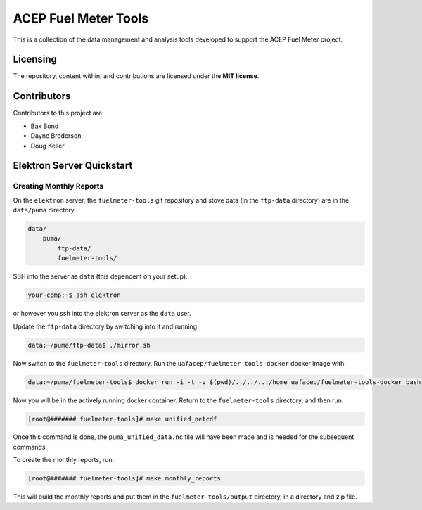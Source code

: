 =====================
ACEP Fuel Meter Tools
=====================

This is a collection of the data management and analysis tools developed to support
the ACEP Fuel Meter project.

---------
Licensing
---------

The repository, content within, and contributions are licensed under the **MIT license**.

------------
Contributors
------------

Contributors to this project are:

* Bax Bond
* Dayne Broderson
* Doug Keller

--------------------------
Elektron Server Quickstart
--------------------------

Creating Monthly Reports
------------------------

On the ``elektron`` server, the ``fuelmeter-tools`` git repository and stove data (in the ``ftp-data`` directory) are in the ``data/puma`` directory.

.. code-block::

    data/
        puma/
            ftp-data/
            fuelmeter-tools/
            
SSH into the server as ``data`` (this dependent on your setup).

.. code-block::

    your-comp:~$ ssh elektron
    
or however you ssh into the elektron server as the ``data`` user.

Update the ``ftp-data`` directory by switching into it and running:

.. code-block::

    data:~/puma/ftp-data$ ./mirror.sh
    
Now switch to the ``fuelmeter-tools`` directory. Run the ``uafacep/fuelmeter-tools-docker`` docker image with:

.. code-block::

    data:~/puma/fuelmeter-tools$ docker run -i -t -v $(pwd)/../../..:/home uafacep/fuelmeter-tools-docker bash
    
Now you will be in the actively running docker container. Return to the ``fuelmeter-tools`` directory, and then run:

.. code-block::

    [root@####### fuelmeter-tools]# make unified_netcdf

Once this command is done, the ``puma_unified_data.nc`` file will have been made and is needed for the subsequent commands.

To create the monthly reports, run:

.. code-block::

    [root@####### fuelmeter-tools]# make monthly_reports
    
This will build the monthly reports and put them in the ``fuelmeter-tools/output`` directory, in a directory and zip file.

